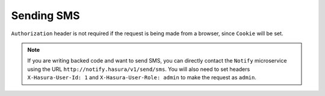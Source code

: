 Sending SMS
-----------

.. http:post:: /v1/send/sms
   :noindex:

   **Example request**:

   .. sourcecode:: http

      POST https://notify.<cluster-name>.hasura-app.io/v1/send/sms HTTP/1.1
      Content-Type: application/json
      Authorization: Bearer <admin-token>

      {
        "to": "9876543210",
        "countryCode": "91",
        "message": "This is the body of SMS"
      }

   **Example response**:

   .. sourcecode:: http

      HTTP/1.1 200 OK
      Content-Type: application/json

      {
        "id": "<provider-reference-id>",
        "detail": "<details>"
      }

``Authorization`` header is not required if the request is being made from a
browser, since ``Cookie`` will be set.

.. note::

  If you are writing backed code and want to send SMS, you can directly contact
  the ``Notify`` microservice using the URL
  ``http://notify.hasura/v1/send/sms``. You will also need to set headers
  ``X-Hasura-User-Id: 1`` and ``X-Hasura-User-Role: admin`` to make the request
  as ``admin``.


.. _Sparkpost: https://sparkpost.com
.. _SMTP: https://en.wikipedia.org/wiki/Simple_Mail_Transfer_Protocol
.. _Twilio: https://www.twilio.com/
.. _MSG91: https://msg91.com/

